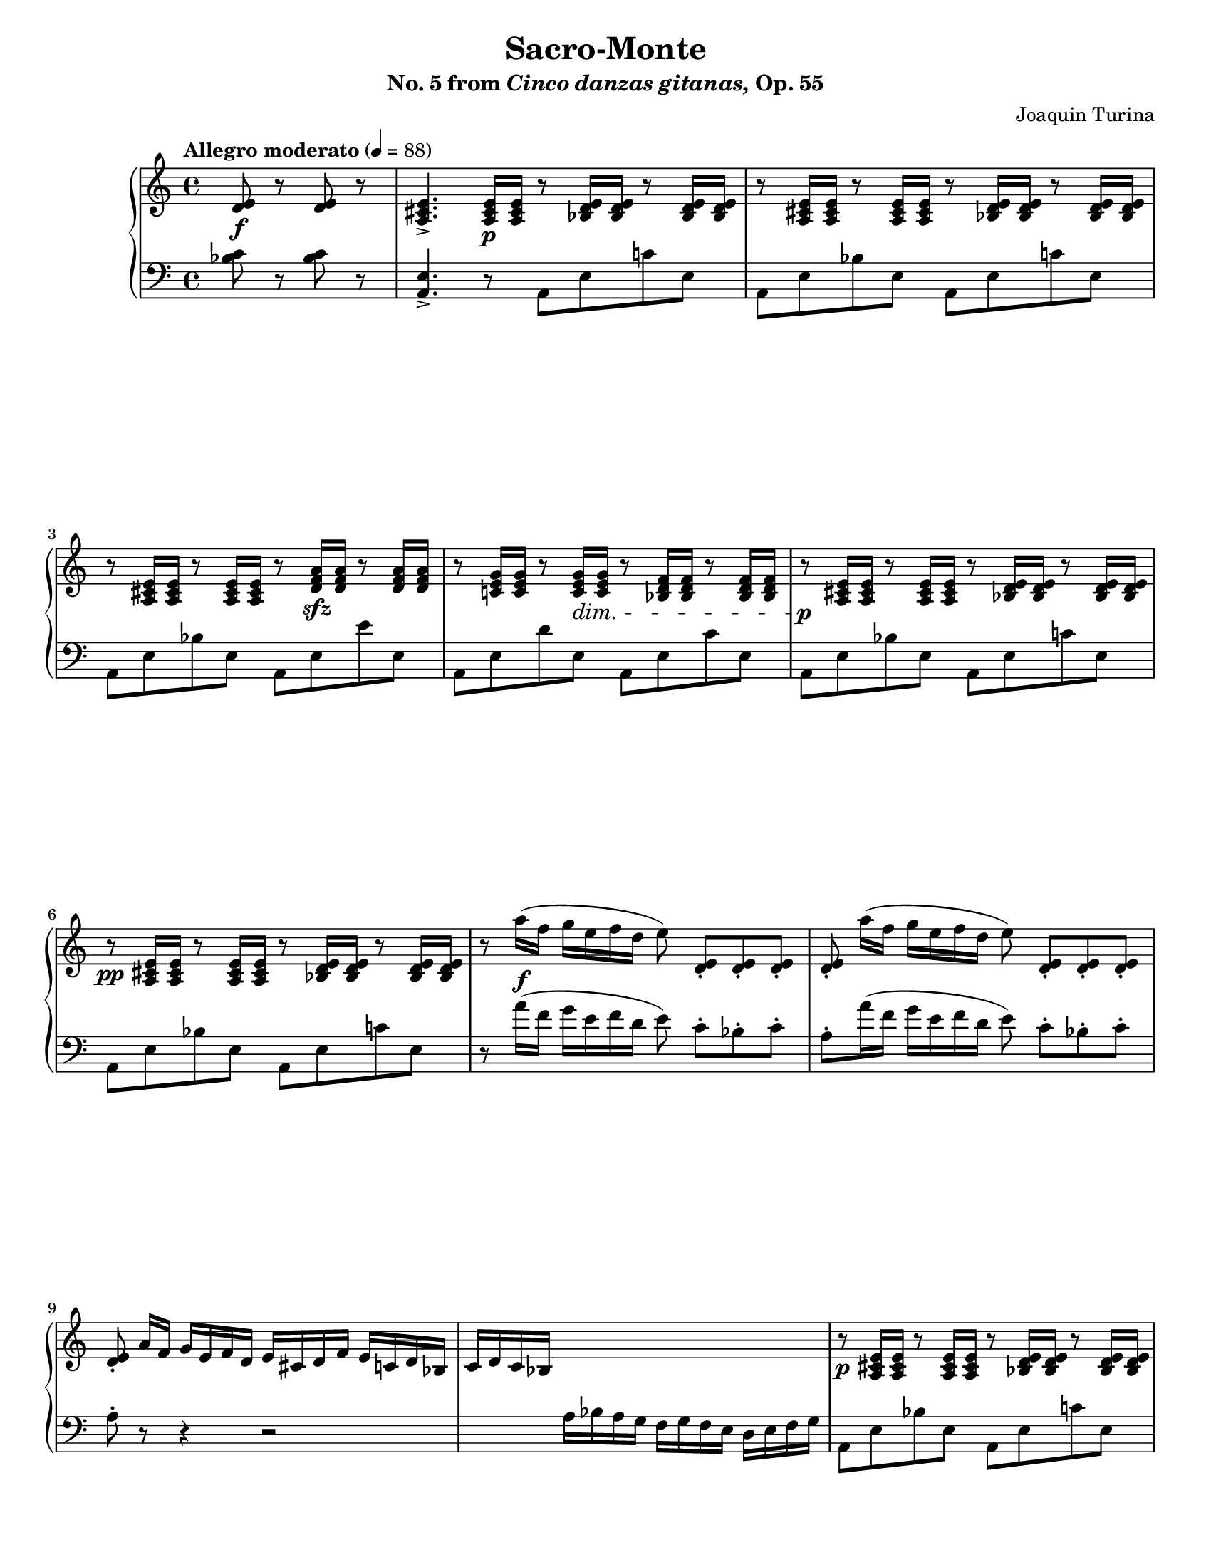 \version "2.22.0"

\header {
    title = "Sacro-Monte"
    subtitle = \markup{ No. 5 from \italic Cinco \italic danzas \italic gitanas, Op. 55}
    composer = "Joaquin Turina"
    tagline = ##f
}

\paper {
    %#(set-paper-size "a4")      %uncomment to test specific paper size
    #(set-paper-size "letter")  %uncomment to test specific paper size
    %indent = 0.0
    %print-first-page-number = ##t
    %evenHeaderMarkup = \oddHeaderMarkup %force pages to have same header (i.e. page number to right)
    ragged-last-bottom = ##f
}

#(set-global-staff-size 17.82)

right = {
    \clef "treble"
    \key a \minor
    \time 4/4
    \tempo "Allegro moderato" 4 = 88

    \relative c' {
        \partial 2 <d e>8\f r <d e> r |
        <a cis e>4.-> <a cis e>16\p q r8 <bes d e>16 q r8 <bes d e>16 q |
        r8 <a cis e>16 q r8 <a cis e>16 q r8 <bes d e>16 q r8 <bes d e>16 q | \break
        r8 <a cis e>16 q r8 <a cis e>16 q r8 <d f a>16\sfz q r8 <d f a>16 q |
        r8 <c! e g>16 q r8 <c e g>16\dim q r8 <bes d f>16 q r8 <bes d f>16 q |
    % 5
        r8\p <a cis e>16 q r8 <a cis e>16 q r8 <bes d e>16 q r8 <bes d e>16 q | \break
        r8\pp <a cis e>16 q r8 <a cis e>16 q r8 <bes d e>16 q r8 <bes d e>16 q |
        r8 a''16\f( f g e f d e8\noBeam) <d, e>8_. <d e>_. <d e>_. |
        <d e>8_.\noBeam a''16( f g e f d e8\noBeam) <d, e>8_. <d e>_. <d e>_. | \break
        <d e>8_.\noBeam a'16 f g e f d e cis d f e c! d bes |
    % 10
        c16 d c bes \change Staff = "down" a bes a g f g f e d e f g | \change Staff = "up"
        r8\p <a cis e>16 q r8 <a cis e>16 q r8 <bes d e>16 q r8 <bes d e>16 q | \break
    }
}

left = {
    \clef "bass"
    \key a \minor
    \time 4/4

    \relative c' {
        \partial 2 <bes c>8 r <bes c> r |
        <a, e'>4.-> r8 a e' c'! e, |
        a,8 e' bes' e, a, e' c'! e, |
        a,8 e' bes' e, a, e' e' e, |
        a,8 e' d' e, a, e' c' e, |
    % 5
        a,8 e' bes' e, a, e' c'! e, |
        a,8 e' bes' e, a, e' c'! e, |
        r8 a'16( f g e f d e8\noBeam) c8-. bes-. c-. |
        a8-. a'16( f g e f d e8\noBeam) c8-. bes-. c-. |
        a8-. r8 r4 r2 |
    % 10
        s1 |
        a,8 e' bes' e, a, e' c'! e, |
    }
}

\score {
    \layout {}
    \new PianoStaff <<
        \new Staff = "up" \right
        \new Staff = "down" \left
    >>
    \midi {}
}
